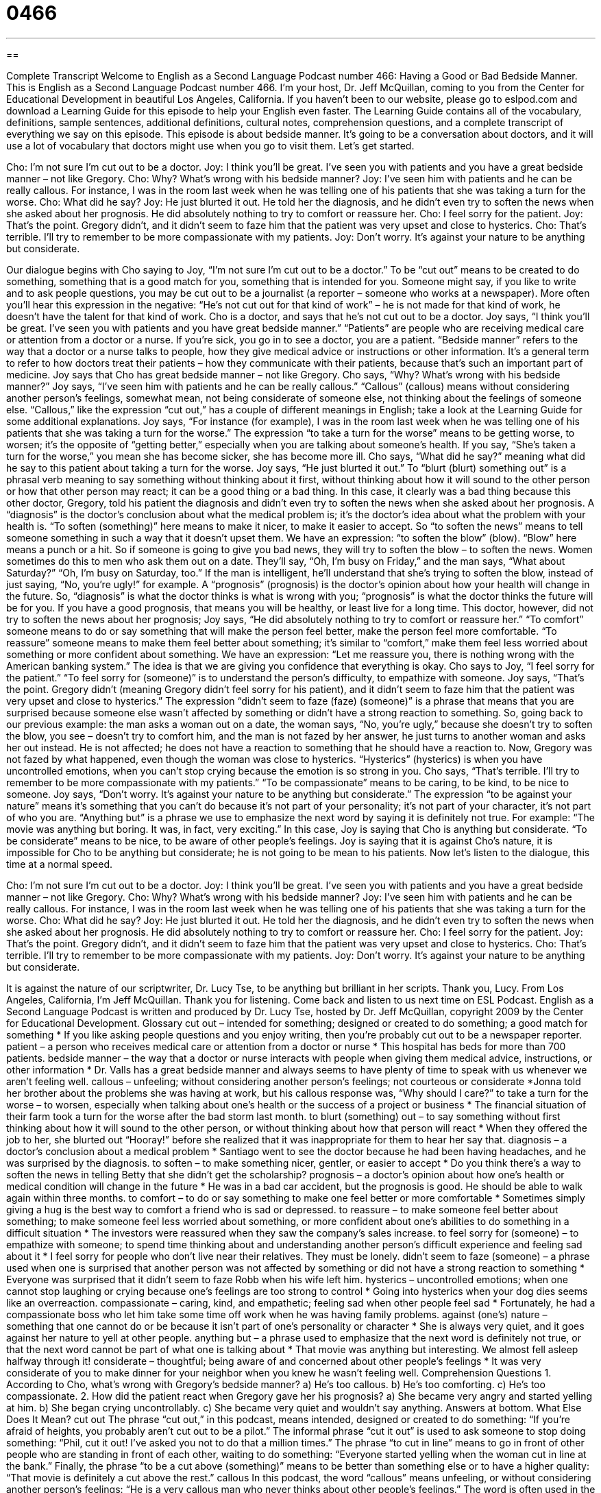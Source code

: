 = 0466
:toc: left
:toclevels: 3
:sectnums:
:stylesheet: ../../../myAdocCss.css

'''

== 

Complete Transcript
Welcome to English as a Second Language Podcast number 466: Having a Good or Bad Bedside Manner.
This is English as a Second Language Podcast number 466. I’m your host, Dr. Jeff McQuillan, coming to you from the Center for Educational Development in beautiful Los Angeles, California.
If you haven’t been to our website, please go to eslpod.com and download a Learning Guide for this episode to help your English even faster. The Learning Guide contains all of the vocabulary, definitions, sample sentences, additional definitions, cultural notes, comprehension questions, and a complete transcript of everything we say on this episode.
This episode is about bedside manner. It’s going to be a conversation about doctors, and it will use a lot of vocabulary that doctors might use when you go to visit them. Let’s get started.
[start of dialogue]
Cho: I’m not sure I’m cut out to be a doctor.
Joy: I think you’ll be great. I’ve seen you with patients and you have a great bedside manner – not like Gregory.
Cho: Why? What’s wrong with his bedside manner?
Joy: I’ve seen him with patients and he can be really callous. For instance, I was in the room last week when he was telling one of his patients that she was taking a turn for the worse.
Cho: What did he say?
Joy: He just blurted it out. He told her the diagnosis, and he didn’t even try to soften the news when she asked about her prognosis. He did absolutely nothing to try to comfort or reassure her.
Cho: I feel sorry for the patient.
Joy: That’s the point. Gregory didn’t, and it didn’t seem to faze him that the patient was very upset and close to hysterics.
Cho: That’s terrible. I’ll try to remember to be more compassionate with my patients.
Joy: Don’t worry. It’s against your nature to be anything but considerate.
[end of dialogue]
Our dialogue begins with Cho saying to Joy, “I’m not sure I’m cut out to be a doctor.” To be “cut out” means to be created to do something, something that is a good match for you, something that is intended for you. Someone might say, if you like to write and to ask people questions, you may be cut out to be a journalist (a reporter – someone who works at a newspaper). More often you’ll hear this expression in the negative: “He’s not cut out for that kind of work” – he is not made for that kind of work, he doesn’t have the talent for that kind of work.
Cho is a doctor, and says that he’s not cut out to be a doctor. Joy says, “I think you’ll be great. I’ve seen you with patients and you have great bedside manner.” “Patients” are people who are receiving medical care or attention from a doctor or a nurse. If you’re sick, you go in to see a doctor, you are a patient. “Bedside manner” refers to the way that a doctor or a nurse talks to people, how they give medical advice or instructions or other information. It’s a general term to refer to how doctors treat their patients – how they communicate with their patients, because that’s such an important part of medicine.
Joy says that Cho has great bedside manner – not like Gregory. Cho says, “Why? What’s wrong with his bedside manner?” Joy says, “I’ve seen him with patients and he can be really callous.” “Callous” (callous) means without considering another person’s feelings, somewhat mean, not being considerate of someone else, not thinking about the feelings of someone else. “Callous,” like the expression “cut out,” has a couple of different meanings in English; take a look at the Learning Guide for some additional explanations. Joy says, “For instance (for example), I was in the room last week when he was telling one of his patients that she was taking a turn for the worse.” The expression “to take a turn for the worse” means to be getting worse, to worsen; it’s the opposite of “getting better,” especially when you are talking about someone’s health. If you say, “She’s taken a turn for the worse,” you mean she has become sicker, she has become more ill.
Cho says, “What did he say?” meaning what did he say to this patient about taking a turn for the worse. Joy says, “He just blurted it out.” To “blurt (blurt) something out” is a phrasal verb meaning to say something without thinking about it first, without thinking about how it will sound to the other person or how that other person may react; it can be a good thing or a bad thing. In this case, it clearly was a bad thing because this other doctor, Gregory, told his patient the diagnosis and didn’t even try to soften the news when she asked about her prognosis. A “diagnosis” is the doctor’s conclusion about what the medical problem is; it’s the doctor’s idea about what the problem with your health is. “To soften (something)” here means to make it nicer, to make it easier to accept. So “to soften the news” means to tell someone something in such a way that it doesn’t upset them. We have an expression: “to soften the blow” (blow). “Blow” here means a punch or a hit. So if someone is going to give you bad news, they will try to soften the blow – to soften the news. Women sometimes do this to men who ask them out on a date. They’ll say, “Oh, I’m busy on Friday,” and the man says, “What about Saturday?” “Oh, I’m busy on Saturday, too.” If the man is intelligent, he’ll understand that she’s trying to soften the blow, instead of just saying, “No, you’re ugly!” for example. A “prognosis” (prognosis) is the doctor’s opinion about how your health will change in the future. So, “diagnosis” is what the doctor thinks is what is wrong with you; “prognosis” is what the doctor thinks the future will be for you. If you have a good prognosis, that means you will be healthy, or least live for a long time.
This doctor, however, did not try to soften the news about her prognosis; Joy says, “He did absolutely nothing to try to comfort or reassure her.” “To comfort” someone means to do or say something that will make the person feel better, make the person feel more comfortable. “To reassure” someone means to make them feel better about something; it’s similar to “comfort,” make them feel less worried about something or more confident about something. We have an expression: “Let me reassure you, there is nothing wrong with the American banking system.” The idea is that we are giving you confidence that everything is okay.
Cho says to Joy, “I feel sorry for the patient.” “To feel sorry for (someone)” is to understand the person’s difficulty, to empathize with someone. Joy says, “That’s the point. Gregory didn’t (meaning Gregory didn’t feel sorry for his patient), and it didn’t seem to faze him that the patient was very upset and close to hysterics.” The expression “didn’t seem to faze (faze) (someone)” is a phrase that means that you are surprised because someone else wasn’t affected by something or didn’t have a strong reaction to something. So, going back to our previous example: the man asks a woman out on a date, the woman says, “No, you’re ugly,” because she doesn’t try to soften the blow, you see – doesn’t try to comfort him, and the man is not fazed by her answer, he just turns to another woman and asks her out instead. He is not affected; he does not have a reaction to something that he should have a reaction to.
Now, Gregory was not fazed by what happened, even though the woman was close to hysterics. “Hysterics” (hysterics) is when you have uncontrolled emotions, when you can’t stop crying because the emotion is so strong in you. Cho says, “That’s terrible. I’ll try to remember to be more compassionate with my patients.” “To be compassionate” means to be caring, to be kind, to be nice to someone. Joy says, “Don’t worry. It’s against your nature to be anything but considerate.” The expression “to be against your nature” means it’s something that you can’t do because it’s not part of your personality; it’s not part of your character, it’s not part of who you are. “Anything but” is a phrase we use to emphasize the next word by saying it is definitely not true. For example: “The movie was anything but boring. It was, in fact, very exciting.” In this case, Joy is saying that Cho is anything but considerate. “To be considerate” means to be nice, to be aware of other people’s feelings. Joy is saying that it is against Cho’s nature, it is impossible for Cho to be anything but considerate; he is not going to be mean to his patients.
Now let’s listen to the dialogue, this time at a normal speed.
[start of dialogue]
Cho: I’m not sure I’m cut out to be a doctor.
Joy: I think you’ll be great. I’ve seen you with patients and you have a great bedside manner – not like Gregory.
Cho: Why? What’s wrong with his bedside manner?
Joy: I’ve seen him with patients and he can be really callous. For instance, I was in the room last week when he was telling one of his patients that she was taking a turn for the worse.
Cho: What did he say?
Joy: He just blurted it out. He told her the diagnosis, and he didn’t even try to soften the news when she asked about her prognosis. He did absolutely nothing to try to comfort or reassure her.
Cho: I feel sorry for the patient.
Joy: That’s the point. Gregory didn’t, and it didn’t seem to faze him that the patient was very upset and close to hysterics.
Cho: That’s terrible. I’ll try to remember to be more compassionate with my patients.
Joy: Don’t worry. It’s against your nature to be anything but considerate.
[end of dialogue]
It is against the nature of our scriptwriter, Dr. Lucy Tse, to be anything but brilliant in her scripts. Thank you, Lucy.
From Los Angeles, California, I’m Jeff McQuillan. Thank you for listening. Come back and listen to us next time on ESL Podcast.
English as a Second Language Podcast is written and produced by Dr. Lucy Tse, hosted by Dr. Jeff McQuillan, copyright 2009 by the Center for Educational Development.
Glossary
cut out – intended for something; designed or created to do something; a good match for something
* If you like asking people questions and you enjoy writing, then you’re probably cut out to be a newspaper reporter.
patient – a person who receives medical care or attention from a doctor or nurse
* This hospital has beds for more than 700 patients.
bedside manner – the way that a doctor or nurse interacts with people when giving them medical advice, instructions, or other information
* Dr. Valls has a great bedside manner and always seems to have plenty of time to speak with us whenever we aren’t feeling well.
callous – unfeeling; without considering another person’s feelings; not courteous or considerate
*Jonna told her brother about the problems she was having at work, but his callous response was, “Why should I care?”
to take a turn for the worse – to worsen, especially when talking about one’s health or the success of a project or business
* The financial situation of their farm took a turn for the worse after the bad storm last month.
to blurt (something) out – to say something without first thinking about how it will sound to the other person, or without thinking about how that person will react
* When they offered the job to her, she blurted out “Hooray!” before she realized that it was inappropriate for them to hear her say that.
diagnosis – a doctor’s conclusion about a medical problem
* Santiago went to see the doctor because he had been having headaches, and he was surprised by the diagnosis.
to soften – to make something nicer, gentler, or easier to accept
* Do you think there’s a way to soften the news in telling Betty that she didn’t get the scholarship?
prognosis – a doctor’s opinion about how one’s health or medical condition will change in the future
* He was in a bad car accident, but the prognosis is good. He should be able to walk again within three months.
to comfort – to do or say something to make one feel better or more comfortable
* Sometimes simply giving a hug is the best way to comfort a friend who is sad or depressed.
to reassure – to make someone feel better about something; to make someone feel less worried about something, or more confident about one’s abilities to do something in a difficult situation
* The investors were reassured when they saw the company’s sales increase.
to feel sorry for (someone) – to empathize with someone; to spend time thinking about and understanding another person’s difficult experience and feeling sad about it
* I feel sorry for people who don’t live near their relatives. They must be lonely.
didn’t seem to faze (someone) – a phrase used when one is surprised that another person was not affected by something or did not have a strong reaction to something
* Everyone was surprised that it didn’t seem to faze Robb when his wife left him.
hysterics – uncontrolled emotions; when one cannot stop laughing or crying because one’s feelings are too strong to control
* Going into hysterics when your dog dies seems like an overreaction.
compassionate – caring, kind, and empathetic; feeling sad when other people feel sad
* Fortunately, he had a compassionate boss who let him take some time off work when he was having family problems.
against (one’s) nature – something that one cannot do or be because it isn’t part of one’s personality or character
* She is always very quiet, and it goes against her nature to yell at other people.
anything but – a phrase used to emphasize that the next word is definitely not true, or that the next word cannot be part of what one is talking about
* That movie was anything but interesting. We almost fell asleep halfway through it!
considerate – thoughtful; being aware of and concerned about other people’s feelings
* It was very considerate of you to make dinner for your neighbor when you knew he wasn’t feeling well.
Comprehension Questions
1. According to Cho, what’s wrong with Gregory’s bedside manner?
a) He’s too callous.
b) He’s too comforting.
c) He’s too compassionate.
2. How did the patient react when Gregory gave her his prognosis?
a) She became very angry and started yelling at him.
b) She began crying uncontrollably.
c) She became very quiet and wouldn’t say anything.
Answers at bottom.
What Else Does It Mean?
cut out
The phrase “cut out,” in this podcast, means intended, designed or created to do something: “If you’re afraid of heights, you probably aren’t cut out to be a pilot.” The informal phrase “cut it out” is used to ask someone to stop doing something: “Phil, cut it out! I’ve asked you not to do that a million times.” The phrase “to cut in line” means to go in front of other people who are standing in front of each other, waiting to do something: “Everyone started yelling when the woman cut in line at the bank.” Finally, the phrase “to be a cut above (something)” means to be better than something else or to have a higher quality: “That movie is definitely a cut above the rest.”
callous
In this podcast, the word “callous” means unfeeling, or without considering another person’s feelings: “He is a very callous man who never thinks about other people’s feelings.” The word is often used in the phrase “callous remark” to talk about a mean thing that someone said: “Her callous remark really hurt my feelings.” There is another word that sounds the same, but is spelled differently and has a different meaning: a “callus” is an area of very thick, hard skin, especially on the bottom of one’s foot: “She has a big callous on her finger from holding her pen too tightly.” Or, “He’s going to get a pedicure to try to get rid of the large calluses on his feet.”
Culture Note
Americans often “complain” (say negative things) about their doctors and other “healthcare providers” (people and institutions that provide medical care). Many Americans complain about how difficult it can be to schedule an appointment with their doctor. For example, “physicals” (annual exams of general health) sometimes have to be scheduled many months in advance. Another complaint is that once an appointment is scheduled, the patient is expected to arrive on time, but the doctor often comes late. The doctors sometimes get “behind schedule” (doing things later than planned) and the patients have to wait for a long time in the “waiting room” (the area where one sits until a nurse calls one’s name) and in the “medical exam room” (the small room where one speaks with a doctor).
One “common” (typical; usual) complaint is doctors don’t spend enough time with patients. In the United States, doctors are often “under a lot of pressure” (told that they need to do something) to see as many patients as possible each day. This is the best way for their medical office or hospital to make more money, but it means that each patient might see the doctor for only 5-10 minutes, or even less.
Americans also complain about the cost of seeing a doctor. Without health insurance, seeing the doctor is “prohibitively expensive” (so expensive that one cannot do something). Even a simple appointment may cost hundreds of dollars. Americans who don’t have health insurance rarely see a doctor until they have to go to the hospital for an “emergency” (a very critical, serious problem).
Comprehension Answers
1 - a
2 - b
